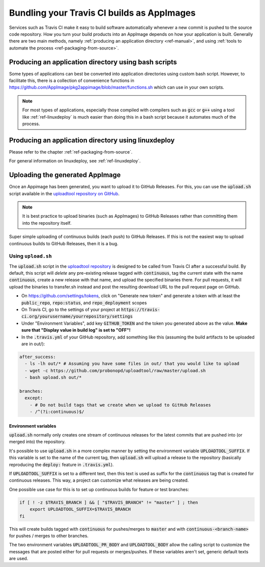 .. _ref-travis-ci:

Bundling your Travis CI builds as AppImages
===========================================

Services such as Travis CI make it easy to build software automatically whenever a new commit is pushed to the source code repository. How you turn your build products into an AppImage depends on how your application is built. Generally there are two main methods, namely :ref:`producing an application directory <ref-manual>`, and using :ref:`tools to automate the process <ref-packaging-from-source>`.

Producing an application directory using bash scripts
-----------------------------------------------------

Some types of applications can best be converted into application directories using custom bash script. However, to facilitate this, there is a collection of convenience functions in https://github.com/AppImage/pkg2appimage/blob/master/functions.sh which can use in your own scripts.

.. todo::

   Document the functions in :code:`functions.sh` that are for public consumption based on comments in the file.


.. note::

   For most types of applications, especially those compiled with compilers such as :code:`gcc` or :code:`g++` using a tool like :ref:`ref-linuxdeploy` is much easier than doing this in a bash script because it automates much of the process.


Producing an application directory using linuxdeploy
----------------------------------------------------

Please refer to the chapter :ref:`ref-packaging-from-source`.

For general information on linuxdeploy, see :ref:`ref-linuxdeploy`.


.. _ref-uploadtool:

Uploading the generated AppImage
--------------------------------

Once an Appimage has been generated, you want to upload it to GitHub Releases. For this, you can use the :code:`upload.sh` script available in the `uploadtool repository on GitHub <uploadtool-github>`_.

.. note::

    It is best practice to upload binaries (such as AppImages) to GitHub Releases rather than committing them into the repository itself.


Super simple uploading of continuous builds (each push) to GitHub Releases. If this is not the easiest way to upload continuous builds to GitHub Releases, then it is a bug.


Using ``upload.sh``
^^^^^^^^^^^^^^^^^^^

The :code:`upload.sh` script in the `uploadtool repository <uploadtool-github>`_ is designed to be called from Travis CI after a successful build. By default, this script will *delete* any pre-existing release tagged with :code:`continuous`, tag the current state with the name :code:`continuous`, create a new release with that name, and upload the specified binaries there. For pull requests, it will upload the binaries to transfer.sh instead and post the resulting download URL to the pull request page on GitHub.

.. _uploadtool-github: https://github.com/probonopd/uploadtool

- On https://github.com/settings/tokens, click on "Generate new token" and generate a token with at least the :code:`public_repo`, :code:`repo:status`, and :code:`repo_deployment` scopes
- On Travis CI, go to the settings of your project at :code:`https://travis-ci.org/yourusername/yourrepository/settings`
- Under "Environment Variables", add key :code:`GITHUB_TOKEN` and the token you generated above as the value. **Make sure that "Display value in build log" is set to "OFF"!**
- In the :code:`.travis.yml` of your GitHub repository, add something like this (assuming the build artifacts to be uploaded are in out/):

.. code-block:: yaml

  after_success:
    - ls -lh out/* # Assuming you have some files in out/ that you would like to upload
    - wget -c https://github.com/probonopd/uploadtool/raw/master/upload.sh
    - bash upload.sh out/*

  branches:
    except:
      - # Do not build tags that we create when we upload to GitHub Releases
      - /^(?i:continuous)$/


Environment variables
#####################

:code:`upload.sh` normally only creates one stream of continuous releases for the latest commits that are pushed into (or merged into) the repository.

It's possible to use :code:`upload.sh` in a more complex manner by setting the environment variable :code:`UPLOADTOOL_SUFFIX`. If this variable is set to the name of the current tag, then :code:`upload.sh` will upload a release to the repository (basically reproducing the :code:`deploy:` feature in :code:`.travis.yml`).

If :code:`UPLOADTOOL_SUFFIX` is set to a different text, then this text is used as suffix for the :code:`continuous` tag that is created for continuous releases. This way, a project can customize what releases are being created.

One possible use case for this is to set up continuous builds for feature or test branches:

.. code-block:: shell

    if [ ! -z $TRAVIS_BRANCH ] && [ "$TRAVIS_BRANCH" != "master" ] ; then
        export UPLOADTOOL_SUFFIX=$TRAVIS_BRANCH
    fi


This will create builds tagged with :code:`continuous` for pushes/merges to :code:`master` and with :code:`continuous-<branch-name>` for pushes / merges to other branches.

The two environment variables :code:`UPLOADTOOL_PR_BODY` and :code:`UPLOADTOOL_BODY` allow the calling script to customize the messages that are posted either for pull requests or merges/pushes. If these variables aren't set, generic default texts are used.
